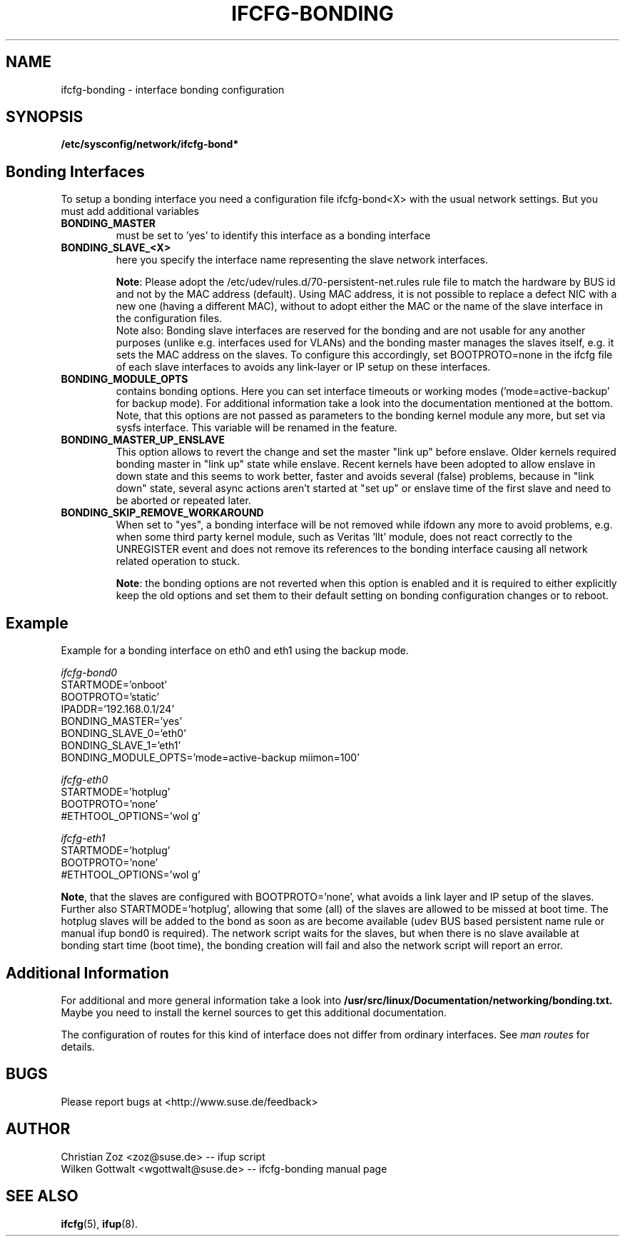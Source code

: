 .\" Process this file with
.\" groff -man -Tascii foo.1
.\"
.TH IFCFG-BONDING 5 "April 2005" "sysconfig" "Network configuration"
.\" ...

.SH NAME
ifcfg-bonding \- interface bonding configuration
.SH SYNOPSIS
.B /etc/sysconfig/network/ifcfg-bond*


.SH Bonding Interfaces
To setup a bonding interface you need a configuration file ifcfg-bond<X> with
the usual network settings. But you must add additional variables
.TP
.B BONDING_MASTER
must be set to 'yes' to identify this interface as a bonding interface
.TP
.B BONDING_SLAVE_<X>
here you specify the interface name representing the slave network interfaces.

\fBNote\fR:
Please adopt the /etc/udev/rules.d/70-persistent-net.rules rule file to match
the hardware by BUS id and not by the MAC address (default). Using MAC address,
it is not possible to replace a defect NIC with a new one (having a different
MAC), without to adopt either the MAC or the name of the slave interface in the
configuration files.
.br
Note also: Bonding slave interfaces are reserved for the bonding and are not
usable for any another purposes (unlike e.g. interfaces used for VLANs) and
the bonding master manages the slaves itself, e.g. it sets the MAC address
on the slaves. To configure this accordingly, set BOOTPROTO=none in the ifcfg
file of each slave interfaces to avoids any link-layer or IP setup on these
interfaces.
.TP
.B BONDING_MODULE_OPTS
contains bonding options. Here you can set interface timeouts or working modes
('mode=active-backup' for backup mode). For additional information take a look
into the documentation mentioned at the bottom.
Note, that this options are not passed as parameters to the bonding kernel
module any more, but set via sysfs interface. This variable will be renamed
in the feature.
.TP
.B BONDING_MASTER_UP_ENSLAVE
This option allows to revert the change and set the master "link up" 
before enslave.
Older kernels required bonding master in "link up" state while enslave.
Recent kernels have been adopted to allow enslave in down state and 
this seems to work better, faster and avoids several (false) problems,
because in "link down" state, several async actions aren't started at
"set up" or enslave time of the first slave and need to be aborted or
repeated later.
.TP
.B BONDING_SKIP_REMOVE_WORKAROUND
When set to "yes", a bonding interface will be not removed while ifdown any
more to avoid problems, e.g. when some third party kernel module, such as
Veritas 'llt' module, does not react correctly to the UNREGISTER event and
does not remove its references to the bonding interface causing all network
related operation to stuck.

\fBNote\fR: the bonding options are not reverted when this option is enabled
and it is required to either explicitly keep the old options and set them to
their default setting on bonding configuration changes or to reboot.

.SH Example 
Example for a bonding interface on eth0 and eth1 using the backup mode.

.I ifcfg-bond0
.nf
   STARTMODE='onboot'
   BOOTPROTO='static'
   IPADDR='192.168.0.1/24'
   BONDING_MASTER='yes'
   BONDING_SLAVE_0='eth0'
   BONDING_SLAVE_1='eth1'
   BONDING_MODULE_OPTS='mode=active-backup miimon=100'
.fi

.I ifcfg-eth0
.nf
   STARTMODE='hotplug'
   BOOTPROTO='none'
   #ETHTOOL_OPTIONS='wol g'
.fi

.I ifcfg-eth1
.nf
   STARTMODE='hotplug'
   BOOTPROTO='none'
   #ETHTOOL_OPTIONS='wol g'
.fi

\fBNote\fR, that the slaves are configured with BOOTPROTO='none', what avoids
a link layer and IP setup of the slaves. Further also STARTMODE='hotplug',
allowing that some (all) of the slaves are allowed to be missed at boot time.
The hotplug slaves will be added to the bond as soon as are become available
(udev BUS based persistent name rule or manual ifup bond0 is required).
The network script waits for the slaves, but when there is no slave available
at bonding start time (boot time), the bonding creation will fail and also
the network script will report an error.

.SH Additional Information

For additional and more general information take a look into
.BR /usr/src/linux/Documentation/networking/bonding.txt.
Maybe you need to install the kernel sources to get this additional
documentation.
 
The configuration of routes for this kind of interface does not differ from
ordinary interfaces. See
.I man routes 
for details.

.SH BUGS
Please report bugs at <http://www.suse.de/feedback>
.SH AUTHOR
.nf
Christian Zoz <zoz@suse.de> -- ifup script
Wilken Gottwalt <wgottwalt@suse.de> -- ifcfg-bonding manual page 
.fi
.SH "SEE ALSO"
.BR ifcfg (5),
.BR ifup (8).
